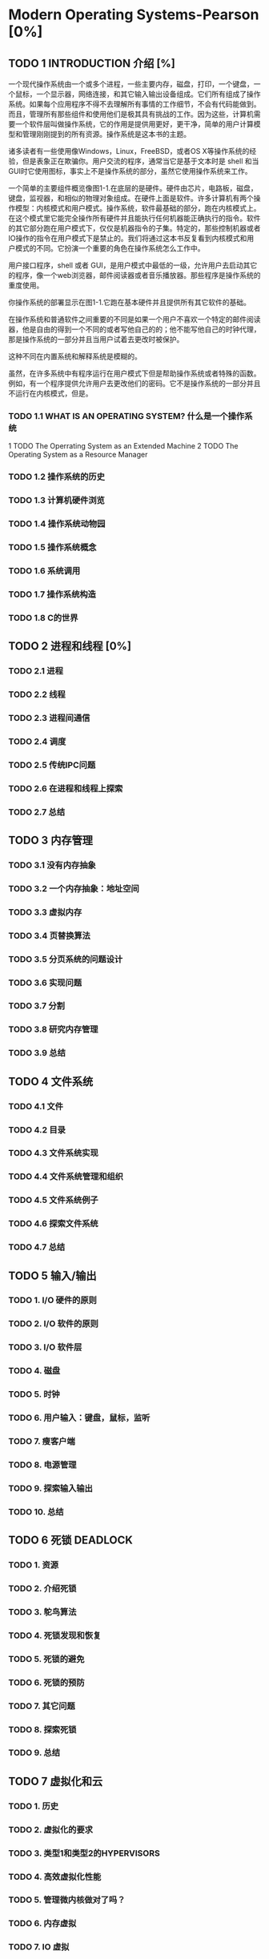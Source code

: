 * Modern Operating Systems-Pearson [0%]
** TODO 1 INTRODUCTION 介绍 [%]
一个现代操作系统由一个或多个进程，一些主要内存，磁盘，打印，一个键盘，一个鼠标，一个显示器，网络连接，和其它输入输出设备组成。它们所有组成了操作系统。如果每个应用程序不得不去理解所有事情的工作细节，不会有代码能做到。而且，管理所有那些组件和使用他们是极其具有挑战的工作。因为这些，计算机需要一个软件层叫做操作系统，它的作用是提供用更好，更干净，简单的用户计算模型和管理刚刚提到的所有资源。操作系统是这本书的主题。

诸多读者有一些使用像Windows，Linux，FreeBSD，或者OS X等操作系统的经验，但是表象正在欺骗你。用户交流的程序，通常当它是基于文本时是 shell 和当 GUI时它使用图标，事实上不是操作系统的部分，虽然它使用操作系统来工作。

一个简单的主要组件概览像图1-1.在底层的是硬件。硬件由芯片，电路板，磁盘，键盘，监视器，和相似的物理对象组成。在硬件上面是软件。许多计算机有两个操作模型：内核模式和用户模式。操作系统，软件最基础的部分，跑在内核模式上。在这个模式里它能完全操作所有硬件并且能执行任何机器能正确执行的指令。软件的其它部分跑在用户模式下，仅仅是机器指令的子集。特定的，那些控制机器或者IO操作的指令在用户模式下是禁止的。我们将通过这本书反复看到内核模式和用户模式的不同。它扮演一个重要的角色在操作系统怎么工作中。

用户接口程序，shell 或者 GUI，是用户模式中最低的一级，允许用户去启动其它的程序，像一个web浏览器，邮件阅读器或者音乐播放器。那些程序是操作系统的重度使用。

你操作系统的部署显示在图1-1.它跑在基本硬件并且提供所有其它软件的基础。

在操作系统和普通软件之间重要的不同是如果一个用户不喜欢一个特定的邮件阅读器，他是自由的得到一个不同的或者写他自己的的；他不能写他自己的时钟代理，那是操作系统的一部分并且当用户试着去更改时被保护。

这种不同在内置系统和解释系统是模糊的。

虽然，在许多系统中有程序运行在用户模式下但是帮助操作系统或者特殊的函数。例如，有一个程序提供允许用户去更改他们的密码。它不是操作系统的一部分并且不运行在内核模式，但是。
*** TODO 1.1 WHAT IS AN OPERATING SYSTEM? 什么是一个操作系统
1 TODO The Operrating System as an Extended Machine
2 TODO The Operating System as a Resource Manager
*** TODO 1.2 操作系统的历史
*** TODO 1.3 计算机硬件浏览
*** TODO 1.4 操作系统动物园
*** TODO 1.5 操作系统概念
*** TODO 1.6 系统调用
*** TODO 1.7 操作系统构造
*** TODO 1.8 C的世界
** TODO 2 进程和线程 [0%] 
*** TODO 2.1 进程
*** TODO 2.2 线程
*** TODO 2.3 进程间通信
*** TODO 2.4 调度
*** TODO 2.5 传统IPC问题
*** TODO 2.6 在进程和线程上探索
*** TODO 2.7 总结
** TODO 3 内存管理
*** TODO 3.1 没有内存抽象
*** TODO 3.2 一个内存抽象：地址空间
*** TODO 3.3 虚拟内存
*** TODO 3.4 页替换算法
*** TODO 3.5 分页系统的问题设计
*** TODO 3.6 实现问题
*** TODO 3.7 分割
*** TODO 3.8 研究内存管理
*** TODO 3.9 总结
** TODO 4 文件系统
*** TODO 4.1 文件
*** TODO 4.2 目录
*** TODO 4.3 文件系统实现
*** TODO 4.4 文件系统管理和组织
*** TODO 4.5 文件系统例子
*** TODO 4.6 探索文件系统
*** TODO 4.7 总结
** TODO 5 输入/输出
*** TODO 1. I/O 硬件的原则
*** TODO 2. I/O 软件的原则
*** TODO 3. I/O 软件层
*** TODO 4. 磁盘
*** TODO 5. 时钟
*** TODO 6. 用户输入：键盘，鼠标，监听
*** TODO 7. 瘦客户端
*** TODO 8. 电源管理
*** TODO 9. 探索输入输出
*** TODO 10. 总结
** TODO 6 死锁 DEADLOCK
*** TODO 1. 资源
*** TODO 2. 介绍死锁
*** TODO 3. 鸵鸟算法
*** TODO 4. 死锁发现和恢复
*** TODO 5. 死锁的避免
*** TODO 6. 死锁的预防
*** TODO 7. 其它问题
*** TODO 8. 探索死锁
*** TODO 9. 总结
** TODO 7 虚拟化和云
*** TODO 1. 历史
*** TODO 2. 虚拟化的要求
*** TODO 3. 类型1和类型2的HYPERVISORS
*** TODO 4. 高效虚拟化性能
*** TODO 5. 管理微内核做对了吗？
*** TODO 6. 内存虚拟
*** TODO 7. IO 虚拟
*** TODO 8. 程序虚拟
*** TODO 9. 在多核CPU上虚拟机器
*** TODO 10. 许可证问题
*** TODO 11. 云
*** TODO 12. 学习案例：VMSARE
*** TODO 13. 探索虚拟化和云
** TODO 8 多进程系统
*** TODO 1. 多进程
*** TODO 2. 多计算机
*** TODO 3. 分布式系统
*** TODO 4. 探索多进程系统
*** TODO 5. 总结
** TODO 9 安全
*** TODO 1. 安全环境
*** TODO 2. 操作系统安全
*** TODO 3. 控制进入资源
*** TODO 4. 安全系统的正式模型
*** TODO 5. 密码学基础
*** TODO 6. 验证
*** TODO 7. 压榨系统
*** TODO 8. 内部攻击
*** TODO 9. MALWARE 
*** TODO 10. 防御
*** TODO 11. 探索安全
*** TODO 12. 总结
** TODO 10 案例学习 1: UNIX,LINUX,和ANDROID 
*** TODO 1. UNINX AND LINUX 历史
*** TODO 2. LINUX 概览
*** TODO 3. LINUX 进程
*** TODO 4. LINUX 内存管理
*** TODO 5. LINUX 输入/输出
*** TODO 6. LINUX 文件系统
*** TODO 7. LINUX 安全
*** TODO 8. ANDROID
*** TODO 9. 总结
** TODO 11 安全学习 2: WINDOWS 8
*** TODO 1. WINDOWS 到 WINDOWS 8.1 的历史
*** TODO 2. WINDOWS 编程
*** TODO 3. 文件构造
*** TODO 4. WINDOWS 进程和线程
*** TODO 5. 内存管理
*** TODO 6. WINDOWS 缓存
*** TODO 7. WINDOWS 输入输出
*** TODO 8. WINDOWS NT 文件系统
*** TODO 9. WINDOWS 电源管理
*** TODO 10. WINDOWS 8 安全
*** TODO 11. 总结
** TODO 12 操作系统设计
*** TODO 1. 设计问题的自然
*** TODO 2. 界面设计
*** TODO 3. 实现
*** TODO 4. 性能
*** TODO 5. 工程管理
*** TODO 6. 操作系统设计趋势
*** TODO 7. 总结
** TODO 13 阅读 LIST 和 参考书目
*** TODO 1. 建议阅读
*** TODO 2. 参考书目 
